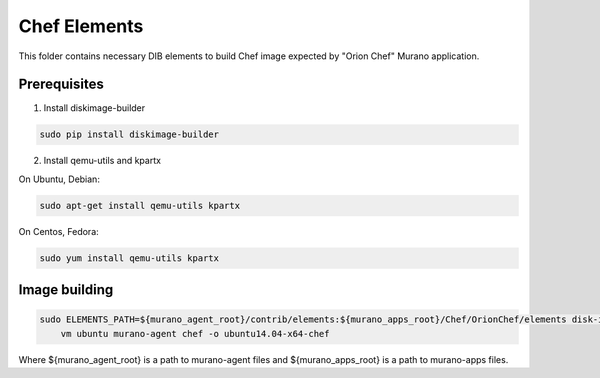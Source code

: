 Chef Elements
===============

This folder contains necessary DIB elements to build Chef image
expected by "Orion Chef" Murano application.


Prerequisites
-------------

1. Install diskimage-builder

.. sourcecode:: bash

    sudo pip install diskimage-builder

2. Install qemu-utils and kpartx


On Ubuntu, Debian:

.. sourcecode:: bash

    sudo apt-get install qemu-utils kpartx

On Centos, Fedora:

.. sourcecode:: bash

    sudo yum install qemu-utils kpartx


Image building
--------------

.. sourcecode:: bash

    sudo ELEMENTS_PATH=${murano_agent_root}/contrib/elements:${murano_apps_root}/Chef/OrionChef/elements disk-image-create \
        vm ubuntu murano-agent chef -o ubuntu14.04-x64-chef

Where ${murano_agent_root} is a path to murano-agent files
and ${murano_apps_root} is a path to murano-apps files.
